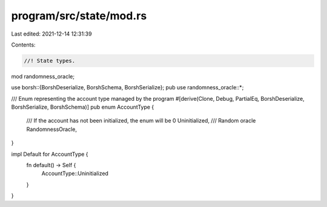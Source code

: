 program/src/state/mod.rs
========================

Last edited: 2021-12-14 12:31:39

Contents:

.. code-block:: rs

    //! State types.

mod randomness_oracle;

use borsh::{BorshDeserialize, BorshSchema, BorshSerialize};
pub use randomness_oracle::*;

/// Enum representing the account type managed by the program
#[derive(Clone, Debug, PartialEq, BorshDeserialize, BorshSerialize, BorshSchema)]
pub enum AccountType {
    /// If the account has not been initialized, the enum will be 0
    Uninitialized,
    /// Random oracle
    RandomnessOracle,
}

impl Default for AccountType {
    fn default() -> Self {
        AccountType::Uninitialized
    }
}


